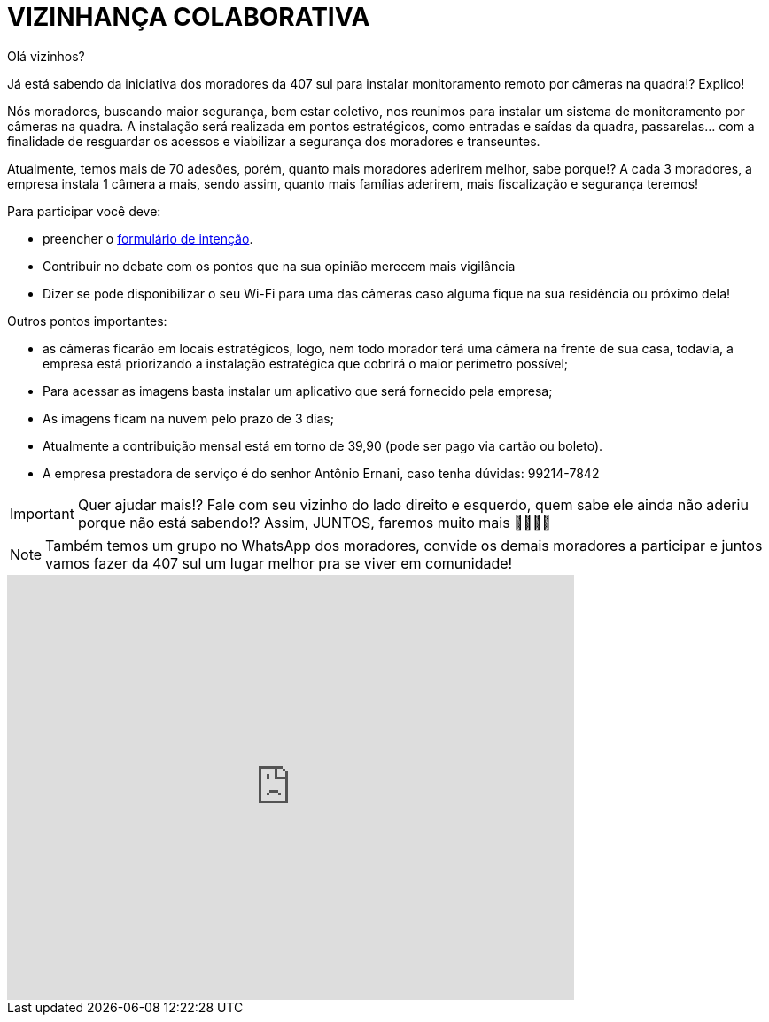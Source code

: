:revealjsdir: https://cdnjs.cloudflare.com/ajax/libs/reveal.js/3.8.0
:revealjs_slideNumber: true
:source-highlighter: highlightjs
:icons: font
:allow-uri-read:
:imagesdir: /images
:stylesheet: adoc-golo.css
:numbered:
ifndef::env-github[:toc: left]
:toc-title: Sumário
:toclevels: 5

ifdef::env-github[:outfilesuffix: .adoc]

ifdef::env-github,env-browser[]
// Exibe ícones para os blocos como NOTE e IMPORTANT no GitHub
:caution-caption: :fire:
:important-caption: :exclamation:
:note-caption: :paperclip:
:tip-caption: :bulb:
:warning-caption: :warning:
endif::[]

:chapter-label:
:description: Elaboração de material didático multimídia com AsciiDoc, git e GitHub
:listing-caption: Listagem
:figure-caption: Figura

= VIZINHANÇA COLABORATIVA

Olá vizinhos? 

Já está sabendo da iniciativa dos moradores da 407 sul para instalar monitoramento remoto por câmeras na quadra!? Explico! 

Nós moradores, buscando maior segurança, bem estar coletivo, nos reunimos para instalar um sistema de monitoramento por câmeras na quadra. 
A instalação será realizada em pontos estratégicos, como entradas e saídas da quadra, passarelas… com a finalidade de resguardar os acessos e viabilizar a segurança dos moradores e transeuntes.

Atualmente, temos mais de 70 adesões, porém, quanto mais moradores aderirem melhor, sabe porque!? A cada 3 moradores, a empresa instala 1 câmera a mais, sendo assim, quanto mais famílias aderirem, mais fiscalização e segurança teremos! 

Para participar você deve: 

- preencher o https://docs.google.com/forms/d/e/1FAIpQLSdH9ZO_eSFY_71vKE5as5FgghbBENZtQ_Nr6xWE-W53vAA7Jw/viewform[formulário de intenção].
- Contribuir no debate com os pontos que na sua opinião merecem mais vigilância 
- Dizer se pode disponibilizar o seu Wi-Fi para uma das câmeras caso alguma fique na sua residência ou próximo dela! 

Outros pontos importantes:

- as câmeras ficarão em locais estratégicos, logo, nem todo morador terá uma câmera na frente de sua casa, todavia, a empresa está priorizando a instalação estratégica que cobrirá o maior perímetro possível;
- Para acessar as imagens basta instalar um aplicativo que será fornecido pela empresa;
- As imagens ficam na nuvem pelo prazo de 3 dias;
- Atualmente a contribuição mensal está em torno de 39,90 (pode ser pago via cartão ou boleto).
- A empresa prestadora de serviço é do senhor Antônio Ernani, caso tenha dúvidas: 99214-7842 

IMPORTANT: Quer ajudar mais!? Fale com seu vizinho do lado direito e esquerdo, quem sabe ele ainda não aderiu porque não está sabendo!? Assim, JUNTOS, faremos muito mais 🙏🏻💪🏻

NOTE: Também temos um grupo no WhatsApp dos moradores, convide os demais moradores a participar e juntos vamos fazer da 407 sul um lugar melhor pra se viver em comunidade!

video::V1krIMnOwCs[youtube,width=640,height=480]
